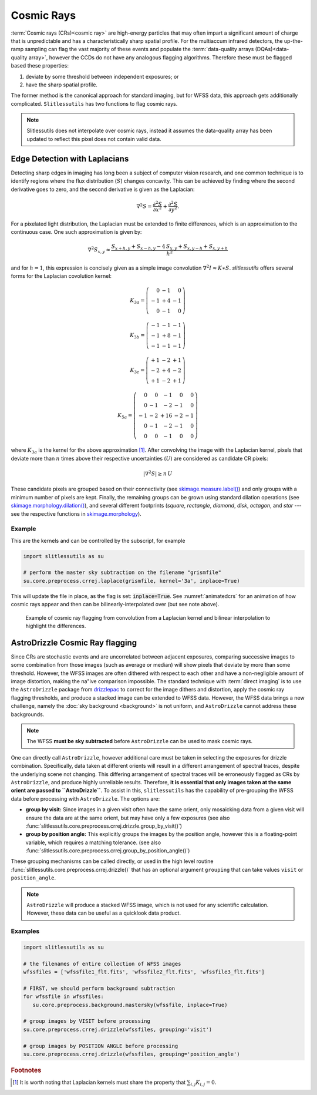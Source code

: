 .. _cosmicrays:

Cosmic Rays
===========

:term:`Cosmic rays (CRs)<cosmic ray>` are high-energy particles that may often impart a significant amount of charge that is unpredictable and has a characteristically sharp spatial profile.  For the multiaccum infrared detectors, the up-the-ramp sampling can flag the vast majority of these events and populate the :term:`data-quality arrays (DQAs)<data-quality array>`, however the CCDs do not have any analogous flagging algorithms.  Therefore these must be flagged based these properties:

#. deviate by some threshold between independent exposures; or

#. have the sharp spatial profile.

The former method is the canonical approach for standard imaging, but for WFSS data, this approach gets additionally complicated. ``Slitlessutils`` has two functions to flag cosmic rays.

.. note::
   Slitlessutils does not interpolate over cosmic rays, instead it assumes the data-quality array has been updated to reflect this pixel does not contain valid data.


Edge Detection with Laplacians
------------------------------

Detecting sharp edges in imaging has long been a subject of computer vision research, and one common technique is to identify regions where the flux distribution (:math:`S`) changes concavity.  This can be achieved by finding where the second derivative goes to zero, and the second derivative is given as the Laplacian:

.. math::
   \nabla^2 S = \frac{\partial^2 S}{\partial x^2}+\frac{\partial^2 S}{\partial y^2}.

For a pixelated light distribution, the Laplacian must be extended to finite differences, which is an approximation to the continuous case.  One such approximation is given by:

.. math::
   \nabla^2 S_{x,y} \approx \frac{S_{x+h,y}+S_{x-h,y}-4\,S_{x,y}+S_{x,y-h}+S_{x,y+h}}{h^2}

and for :math:`h=1`, this expression is concisely given as a simple image convolution :math:`\nabla^2 I \approx K \ast S`.  `slitlessutils` offers several forms for the Laplacian covolution kernel:

.. math::

   K_{3a} = \left(\begin{array}{rrr}  0 & -1 &  0 \\
   -1 & +4 & -1 \\
    0 & -1 &  0 \end{array}\right)

   K_{3b} = \left(\begin{array}{rrr} -1 & -1 & -1 \\
   -1 & +8 & -1 \\
   -1 & -1 &  -1 \end{array}\right)


   K_{3c} = \left(\begin{array}{rrr} +1 & -2 & +1 \\
   -2 & +4 & -2 \\
   +1 & -2 & +1 \end{array}\right)

   K_{5a} = \left(\begin{array}{rrrrr}  0 &  0 & -1 &  0 &  0 \\
    0 & -1 & -2 & -1 &  0 \\
   -1 & -2 & +16 & -2 & -1 \\
    0 & -1 & -2 & -1 &  0 \\
    0 &  0 & -1 &  0 &  0 \end{array}\right)

where :math:`K_{3a}` is the kernel for the above approximation [#f1]_.  After convolving the image with the Laplacian kernel, pixels that deviate more than :math:`n` times above their respective uncertainties (:math:`U`) are considered as candidate CR pixels:

.. math::
   \left|\nabla^2 S\right| \geq n\, U

These candidate pixels are grouped based on their connectivity (see `skimage.measure.label() <https://scikit-image.org/docs/stable/api/skimage.morphology.html#skimage.morphology.label>`_) and only groups with a minimum number of pixels are kept.  Finally, the remaining groups can be grown using standard dilation operations (see `skimage.morphology.dilation() <https://scikit-image.org/docs/stable/api/skimage.morphology.html#skimage.morphology.dilation>`_), and several different footprints (`square`, `rectangle`, `diamond`, `disk`, `octagon`, and `star` --- see the respective functions in `skimage.morphology <https://scikit-image.org/docs/stable/api/skimage.morphology.html>`_).



Example
~~~~~~~

This are the kernels and can be controlled by the subscript, for example

.. code:: python

   import slitlessutils as su

   # perform the master sky subtraction on the filename "grismfile"
   su.core.preprocess.crrej.laplace(grismfile, kernel='3a', inplace=True)

This will update the file in place, as the flag is set: :code:`inplace=True`.  See :numref:`animatedcrs` for an animation of how cosmic rays appear and then can be bilinearly-interpolated over (but see note above).


.. _animatedcrs:
.. figure:: images/cr_animation.gif
   :width: 600
   :alt: Example for cosmic ray flagging and interpolation from convolution from a Laplacian kernel.

   Example of cosmic ray flagging from convolution from a Laplacian kernel and bilinear interpolation to highlight the differences.


AstroDrizzle Cosmic Ray flagging
--------------------------------

Since CRs are stochastic events and are uncorrelated between adjacent exposures, comparing successive images to some combination from those images (such as average or median) will show pixels that deviate by more than some threshold.  However, the WFSS images are often dithered with respect to each other and have a non-negligible amount of image distortion, making the na\"ive comparison impossible.  The standard technique with :term:`direct imaging` is to use the ``AstroDrizzle`` package from `drizzlepac <https://drizzlepac.readthedocs.io/en/latest/>`_ to correct for the image dithers and distortion, apply the cosmic ray flagging thresholds, and produce a stacked image can be extended to WFSS data.  However, the WFSS data brings a new challenge, namely the :doc:`sky background <background>` is not uniform, and ``AstroDrizzle`` cannot address these backgrounds.  

.. note::
   The WFSS **must be sky subtracted** before ``AstroDrizzle`` can be used to mask cosmic rays.

One can directly call ``AstroDrizzle``, however additional care must be taken in selecting the exposures for drizzle combination.  Specifically, data taken at different orients will result in a different arrangement of spectral traces, despite the underlying scene not changing.  This differing arrangement of spectral traces will be erroneously flagged as CRs by ``AstroDrizzle``, and produce highly unreliable results.  Therefore, **it is essential that only images taken at the same orient are passed to ``AstroDrizzle``**.  To assist in this, ``slitlessutils`` has the capability of pre-grouping the WFSS data before processing with ``AstroDrizzle``. The options are:

* **group by visit:** Since images in a given visit often have the same orient, only mosaicking data from a given visit will ensure the data are at the same orient, but may have only a few exposures (see also :func:`slitlessutils.core.preprocess.crrej.drizzle.group_by_visit()`)

* **group by position angle:** This explicitly groups the images by the position angle, however this is a floating-point variable, which requires a matching tolerance.  (see also :func:`slitlessutils.core.preprocess.crrej.group_by_position_angle()`)

These grouping mechanisms can be called directly, or used in the high level routine :func:`slitlessutils.core.preprocess.crrej.drizzle()` that has an optional argument ``grouping`` that can take values ``visit`` or ``position_angle``.

.. note::
   ``AstroDrizzle`` will produce a stacked WFSS image, which is not used for any scientific calculation.  However, these data can be useful as a quicklook data product.


Examples
~~~~~~~~

.. code:: python

   import slitlessutils as su

   # the filenames of entire collection of WFSS images
   wfssfiles = ['wfssfile1_flt.fits', 'wfssfile2_flt.fits', 'wfssfile3_flt.fits']

   # FIRST, we should perform background subtraction
   for wfssfile in wfssfiles:
      su.core.preprocess.background.mastersky(wfssfile, inplace=True)

   # group images by VISIT before processing
   su.core.preprocess.crrej.drizzle(wfssfiles, grouping='visit')

   # group images by POSITION ANGLE before processing
   su.core.preprocess.crrej.drizzle(wfssfiles, grouping='position_angle')


.. rubric:: Footnotes
.. [#f1] It is worth noting that Laplacian kernels must share the
	 property that :math:`\sum_{i,j}K_{i,j}=0`.
